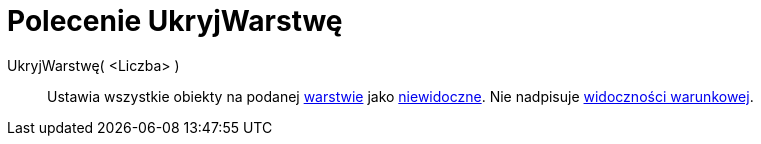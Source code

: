 = Polecenie UkryjWarstwę
:page-en: commands/HideLayer
ifdef::env-github[:imagesdir: /pl/modules/ROOT/assets/images]

UkryjWarstwę( <Liczba> )::
  Ustawia wszystkie obiekty na podanej xref:/Warstwy.adoc[warstwie] jako xref:/Ustawienia_Obiektu.adoc[niewidoczne]. Nie nadpisuje
  xref:/Widoczność_Warunkowa.adoc[widoczności warunkowej].
